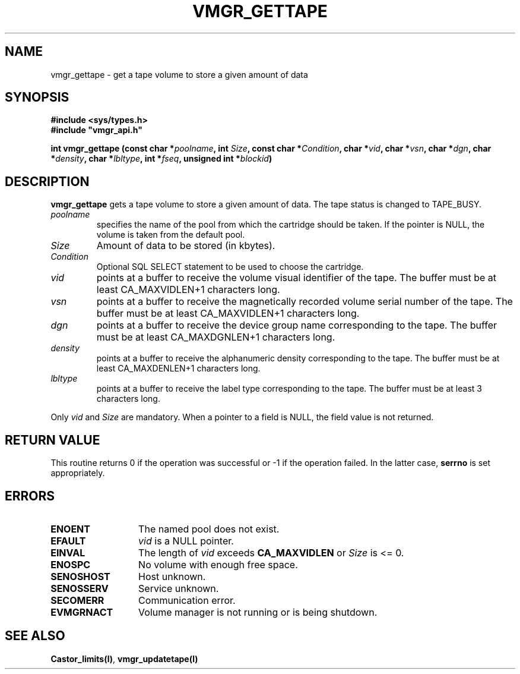 .\" @(#)$RCSfile: vmgr_gettape.man,v $ $Revision: 1.1 $ $Date: 1999/12/17 14:33:08 $ CERN IT-PDP/DM Jean-Philippe Baud
.\" Copyright (C) 1999 by CERN/IT/PDP/DM
.\" All rights reserved
.\"
.TH VMGR_GETTAPE l "$Date: 1999/12/17 14:33:08 $"
.SH NAME
vmgr_gettape \- get a tape volume to store a given amount of data
.SH SYNOPSIS
.B #include <sys/types.h>
.br
\fB#include "vmgr_api.h"\fR
.sp
.BI "int vmgr_gettape (const char *" poolname ,
.BI "int " Size ,
.BI "const char *" Condition ,
.BI "char *" vid ,
.BI "char *" vsn ,
.BI "char *" dgn ,
.BI "char *" density ,
.BI "char *" lbltype ,
.BI "int *" fseq ,
.BI "unsigned int *" blockid )
.SH DESCRIPTION
.B vmgr_gettape
gets a tape volume to store a given amount of data.
The tape status is changed to TAPE_BUSY.
.TP
.I poolname
specifies the name of the pool from which the cartridge should be taken.
If the pointer is NULL, the volume is taken from the default pool.
.TP
.I Size
Amount of data to be stored (in kbytes).
.TP
.I Condition
Optional SQL SELECT statement to be used to choose the cartridge.
.TP
.I vid
points at a buffer to receive the volume visual identifier of the tape.
The buffer must be at least CA_MAXVIDLEN+1 characters long.
.TP
.I vsn
points at a buffer to receive the magnetically recorded volume serial number of
the tape.
The buffer must be at least CA_MAXVIDLEN+1 characters long.
.TP
.I dgn
points at a buffer to receive the device group name corresponding to
the tape.
The buffer must be at least CA_MAXDGNLEN+1 characters long.
.TP
.I density
points at a buffer to receive the alphanumeric density corresponding to
the tape.
The buffer must be at least CA_MAXDENLEN+1 characters long.
.TP
.I lbltype
points at a buffer to receive the label type corresponding to the tape.
The buffer must be at least 3 characters long.
.LP
Only
.I vid
and
.I Size
are mandatory. When a pointer to a field is NULL, the field value is not returned.
.SH RETURN VALUE
This routine returns 0 if the operation was successful or -1 if the operation
failed. In the latter case,
.B serrno
is set appropriately.
.SH ERRORS
.TP 1.3i
.B ENOENT
The named pool does not exist.
.TP
.B EFAULT
.I vid
is a NULL pointer.
.TP
.B EINVAL
The length of
.I vid
exceeds
.B CA_MAXVIDLEN
or
.I Size
is <= 0.
.TP
.B ENOSPC
No volume with enough free space.
.TP
.B SENOSHOST
Host unknown.
.TP
.B SENOSSERV
Service unknown.
.TP
.B SECOMERR
Communication error.
.TP
.B EVMGRNACT
Volume manager is not running or is being shutdown.
.SH SEE ALSO
.BR Castor_limits(l) ,
.B vmgr_updatetape(l)
